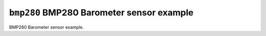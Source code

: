 ``bmp280`` BMP280 Barometer sensor example
==========================================

BMP280 Barometer sensor example.
